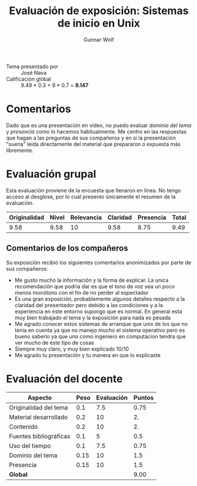 #+title: Evaluación de exposición: Sistemas de inicio en Unix
#+author: Gunnar Wolf

- Tema presentado por :: José Nava
- Calificación global :: 9.49 * 0.3 + 9 * 0.7 = *9.147*

* Comentarios

Dado que es una presentación en video, no puedo evaluar /dominio del
tema/ y /presencia/ como lo hacemos habitualmente. Me centro en las
respuestas que hagan a las preguntas de sus compañeros y en si la
presentación "suena" leída directamente del material que prepararon o
expuesta más libremente.

* Evaluación grupal

Esta evaluación proviene de la encuesta que llenaron en línea. No
tengo acceso al desglose, por lo cual presento únicamente el resumen
de la evaluación.

|--------------+-------+------------+----------+-----------+-------|
| Originalidad | Nivel | Relevancia | Claridad | Presencia | Total |
|--------------+-------+------------+----------+-----------+-------|
|         9.58 |  9.58 |         10 |     9.58 |      8.75 |  9.49 |
|--------------+-------+------------+----------+-----------+-------|

** Comentarios de los compañeros

Su exposición recibió los siguientes comentarios anonimizados por
parte de sus compañeros:

- Me gusto mucho la información y la forma de explicar. La unica
  recomendación que podria dar es que el tono de voz sea un poco menos
  monótono con el fin de no perder al espectador
- Es una gran exposición, probablemente algunos detalles respecto a la
  claridad del presentador pero debido a las condiciones y a la
  experiencia en este entorno supongo que es normal. En general esta
  muy bien trabajado el tema y la exposición para nada es pesada
- Me agrado conocer estos sistemas de arranque que unix de los que no
  tenia en cuenta ya que no manejo mucho el sistema operativo pero es
  bueno saberlo ya que uno como ingeniero en computacion tendra que
  ver mucho de este tipo de cosas
- Siempre muy claro, y muy bien explicado 10/10
- Me agrado tu presentación y tu manera en que lo explicaste

* Evaluación del docente

| *Aspecto*              | *Peso* | *Evaluación* | *Puntos* |
|------------------------+--------+--------------+----------|
| Originalidad del tema  |    0.1 |          7.5 |     0.75 |
| Material desarrollado  |    0.2 |           10 |       2. |
| Contenido              |    0.2 |           10 |       2. |
| Fuentes bibliográficas |    0.1 |            5 |      0.5 |
| Uso del tiempo         |    0.1 |          7.5 |     0.75 |
| Dominio del tema       |   0.15 |           10 |      1.5 |
| Presencia              |   0.15 |           10 |      1.5 |
|------------------------+--------+--------------+----------|
| *Global*               |        |              |     9.00 |
#+TBLFM: @<<$4..@>>$4=$2*$3::$4=vsum(@<<..@>>);f-2

